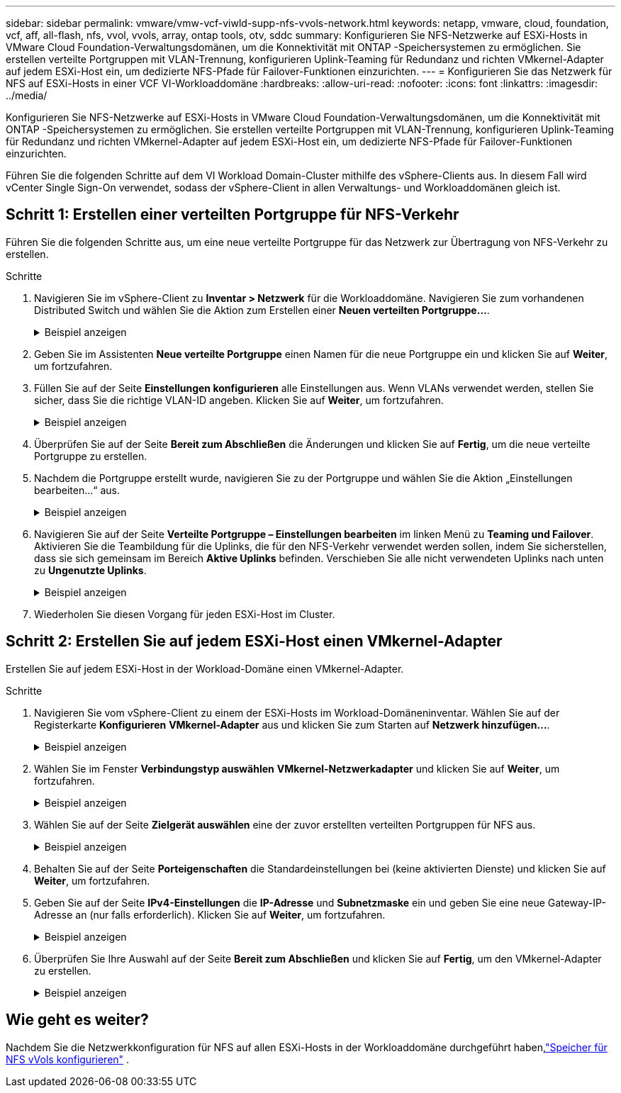 ---
sidebar: sidebar 
permalink: vmware/vmw-vcf-viwld-supp-nfs-vvols-network.html 
keywords: netapp, vmware, cloud, foundation, vcf, aff, all-flash, nfs, vvol, vvols, array, ontap tools, otv, sddc 
summary: Konfigurieren Sie NFS-Netzwerke auf ESXi-Hosts in VMware Cloud Foundation-Verwaltungsdomänen, um die Konnektivität mit ONTAP -Speichersystemen zu ermöglichen.  Sie erstellen verteilte Portgruppen mit VLAN-Trennung, konfigurieren Uplink-Teaming für Redundanz und richten VMkernel-Adapter auf jedem ESXi-Host ein, um dedizierte NFS-Pfade für Failover-Funktionen einzurichten. 
---
= Konfigurieren Sie das Netzwerk für NFS auf ESXi-Hosts in einer VCF VI-Workloaddomäne
:hardbreaks:
:allow-uri-read: 
:nofooter: 
:icons: font
:linkattrs: 
:imagesdir: ../media/


[role="lead"]
Konfigurieren Sie NFS-Netzwerke auf ESXi-Hosts in VMware Cloud Foundation-Verwaltungsdomänen, um die Konnektivität mit ONTAP -Speichersystemen zu ermöglichen.  Sie erstellen verteilte Portgruppen mit VLAN-Trennung, konfigurieren Uplink-Teaming für Redundanz und richten VMkernel-Adapter auf jedem ESXi-Host ein, um dedizierte NFS-Pfade für Failover-Funktionen einzurichten.

Führen Sie die folgenden Schritte auf dem VI Workload Domain-Cluster mithilfe des vSphere-Clients aus. In diesem Fall wird vCenter Single Sign-On verwendet, sodass der vSphere-Client in allen Verwaltungs- und Workloaddomänen gleich ist.



== Schritt 1: Erstellen einer verteilten Portgruppe für NFS-Verkehr

Führen Sie die folgenden Schritte aus, um eine neue verteilte Portgruppe für das Netzwerk zur Übertragung von NFS-Verkehr zu erstellen.

.Schritte
. Navigieren Sie im vSphere-Client zu *Inventar > Netzwerk* für die Workloaddomäne.  Navigieren Sie zum vorhandenen Distributed Switch und wählen Sie die Aktion zum Erstellen einer *Neuen verteilten Portgruppe...*.
+
.Beispiel anzeigen
[%collapsible]
====
image:vmware-vcf-asa-022.png["Wählen Sie „Neue Portgruppe erstellen“"]

====
. Geben Sie im Assistenten *Neue verteilte Portgruppe* einen Namen für die neue Portgruppe ein und klicken Sie auf *Weiter*, um fortzufahren.
. Füllen Sie auf der Seite *Einstellungen konfigurieren* alle Einstellungen aus. Wenn VLANs verwendet werden, stellen Sie sicher, dass Sie die richtige VLAN-ID angeben. Klicken Sie auf *Weiter*, um fortzufahren.
+
.Beispiel anzeigen
[%collapsible]
====
image:vmware-vcf-asa-023.png["Füllen Sie die VLAN-ID aus"]

====
. Überprüfen Sie auf der Seite *Bereit zum Abschließen* die Änderungen und klicken Sie auf *Fertig*, um die neue verteilte Portgruppe zu erstellen.
. Nachdem die Portgruppe erstellt wurde, navigieren Sie zu der Portgruppe und wählen Sie die Aktion „Einstellungen bearbeiten…“ aus.
+
.Beispiel anzeigen
[%collapsible]
====
image:vmware-vcf-aff-037.png["DPG - Einstellungen bearbeiten"]

====
. Navigieren Sie auf der Seite *Verteilte Portgruppe – Einstellungen bearbeiten* im linken Menü zu *Teaming und Failover*. Aktivieren Sie die Teambildung für die Uplinks, die für den NFS-Verkehr verwendet werden sollen, indem Sie sicherstellen, dass sie sich gemeinsam im Bereich *Aktive Uplinks* befinden. Verschieben Sie alle nicht verwendeten Uplinks nach unten zu *Ungenutzte Uplinks*.
+
.Beispiel anzeigen
[%collapsible]
====
image:vmware-vcf-aff-038.png["DPG - Team-Uplinks"]

====
. Wiederholen Sie diesen Vorgang für jeden ESXi-Host im Cluster.




== Schritt 2: Erstellen Sie auf jedem ESXi-Host einen VMkernel-Adapter

Erstellen Sie auf jedem ESXi-Host in der Workload-Domäne einen VMkernel-Adapter.

.Schritte
. Navigieren Sie vom vSphere-Client zu einem der ESXi-Hosts im Workload-Domäneninventar. Wählen Sie auf der Registerkarte *Konfigurieren* *VMkernel-Adapter* aus und klicken Sie zum Starten auf *Netzwerk hinzufügen...*.
+
.Beispiel anzeigen
[%collapsible]
====
image:vmware-vcf-asa-030.png["Starten Sie den Assistenten zum Hinzufügen von Netzwerken"]

====
. Wählen Sie im Fenster *Verbindungstyp auswählen* *VMkernel-Netzwerkadapter* und klicken Sie auf *Weiter*, um fortzufahren.
+
.Beispiel anzeigen
[%collapsible]
====
image:vmware-vcf-asa-008.png["Wählen Sie den VMkernel-Netzwerkadapter"]

====
. Wählen Sie auf der Seite *Zielgerät auswählen* eine der zuvor erstellten verteilten Portgruppen für NFS aus.
+
.Beispiel anzeigen
[%collapsible]
====
image:vmware-vcf-aff-039.png["Zielportgruppe auswählen"]

====
. Behalten Sie auf der Seite *Porteigenschaften* die Standardeinstellungen bei (keine aktivierten Dienste) und klicken Sie auf *Weiter*, um fortzufahren.
. Geben Sie auf der Seite *IPv4-Einstellungen* die *IP-Adresse* und *Subnetzmaske* ein und geben Sie eine neue Gateway-IP-Adresse an (nur falls erforderlich). Klicken Sie auf *Weiter*, um fortzufahren.
+
.Beispiel anzeigen
[%collapsible]
====
image:vmware-vcf-aff-040.png["VMkernel-IPv4-Einstellungen"]

====
. Überprüfen Sie Ihre Auswahl auf der Seite *Bereit zum Abschließen* und klicken Sie auf *Fertig*, um den VMkernel-Adapter zu erstellen.
+
.Beispiel anzeigen
[%collapsible]
====
image:vmware-vcf-aff-041.png["Überprüfen Sie die VMkernel-Auswahl"]

====




== Wie geht es weiter?

Nachdem Sie die Netzwerkkonfiguration für NFS auf allen ESXi-Hosts in der Workloaddomäne durchgeführt haben,link:vmw-vcf-viwld-supp-nfs-vvols-storage.html["Speicher für NFS vVols konfigurieren"] .

